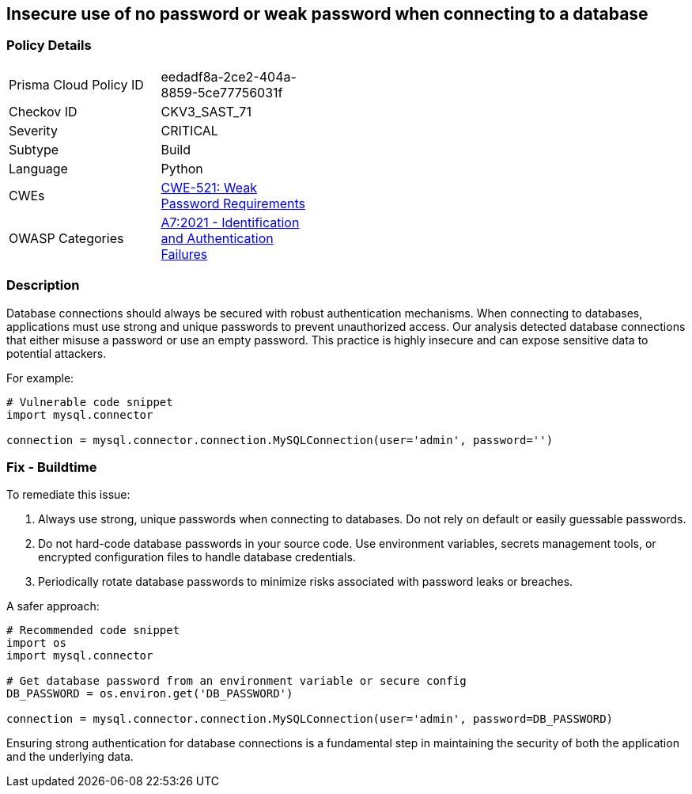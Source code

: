 == Insecure use of no password or weak password when connecting to a database

=== Policy Details

[width=45%]
[cols="1,1"]
|=== 
|Prisma Cloud Policy ID 
| eedadf8a-2ce2-404a-8859-5ce77756031f

|Checkov ID 
|CKV3_SAST_71

|Severity
|CRITICAL

|Subtype
|Build

|Language
|Python

|CWEs
|https://cwe.mitre.org/data/definitions/521.html[CWE-521: Weak Password Requirements]

|OWASP Categories
|https://owasp.org/www-project-top-ten/2017/A7_2017-Identification_and_Authentication_Failures[A7:2021 - Identification and Authentication Failures]

|=== 

=== Description

Database connections should always be secured with robust authentication mechanisms. When connecting to databases, applications must use strong and unique passwords to prevent unauthorized access. Our analysis detected database connections that either misuse a password or use an empty password. This practice is highly insecure and can expose sensitive data to potential attackers.

For example:

[source,python]
----
# Vulnerable code snippet
import mysql.connector

connection = mysql.connector.connection.MySQLConnection(user='admin', password='')
----

=== Fix - Buildtime

To remediate this issue:

1. Always use strong, unique passwords when connecting to databases. Do not rely on default or easily guessable passwords.
2. Do not hard-code database passwords in your source code. Use environment variables, secrets management tools, or encrypted configuration files to handle database credentials.
3. Periodically rotate database passwords to minimize risks associated with password leaks or breaches.

A safer approach:

[source,python]
----
# Recommended code snippet
import os
import mysql.connector

# Get database password from an environment variable or secure config
DB_PASSWORD = os.environ.get('DB_PASSWORD')

connection = mysql.connector.connection.MySQLConnection(user='admin', password=DB_PASSWORD)
----

Ensuring strong authentication for database connections is a fundamental step in maintaining the security of both the application and the underlying data.
